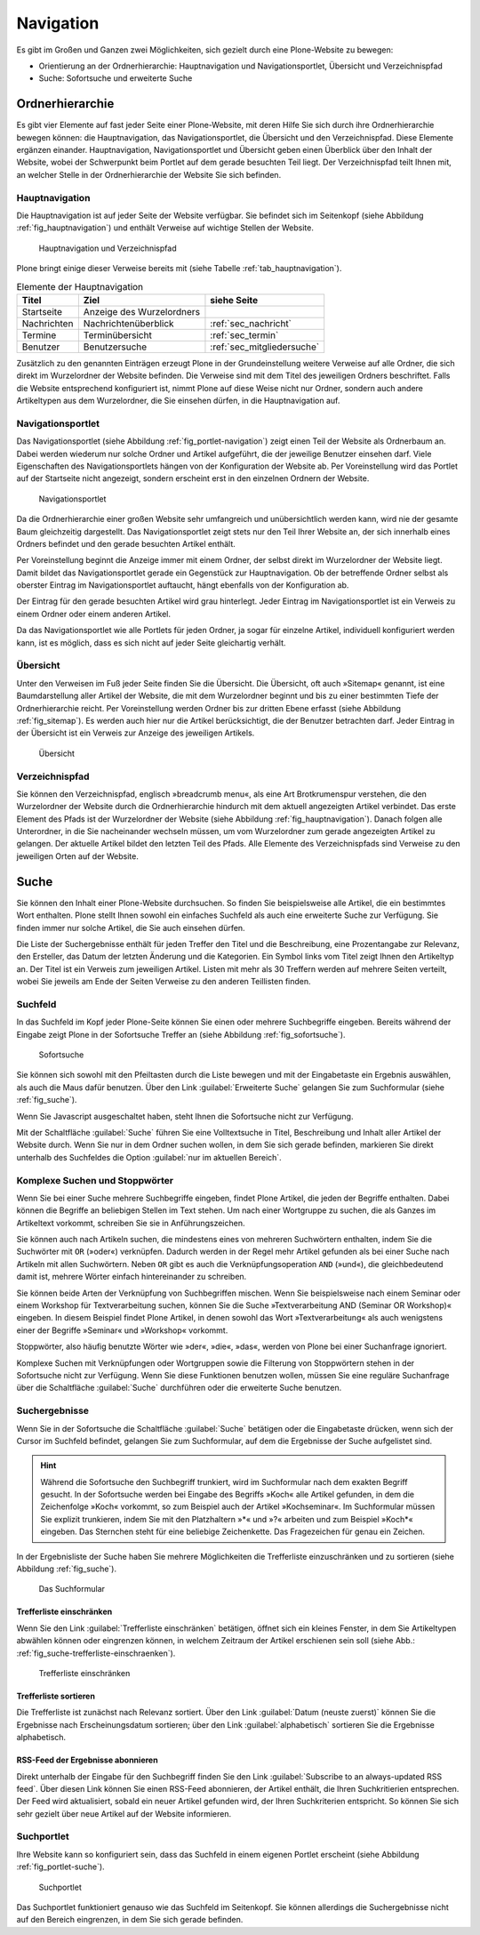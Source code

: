 .. _sec_navigation:

============
 Navigation
============

Es gibt im Großen und Ganzen zwei Möglichkeiten, sich gezielt durch
eine Plone-Website zu bewegen:

* Orientierung an der Ordnerhierarchie: Hauptnavigation und
  Navigationsportlet, Übersicht und Verzeichnispfad
* Suche: Sofortsuche und erweiterte Suche


Ordnerhierarchie
================

Es gibt vier Elemente auf fast jeder Seite einer Plone-Website, mit deren
Hilfe Sie sich durch ihre Ordnerhierarchie bewegen können: die
Hauptnavigation, das Navigationsportlet, die Übersicht und den
Verzeichnispfad. Diese Elemente ergänzen einander. Hauptnavigation,
Navigationsportlet und Übersicht geben einen Überblick über den
Inhalt der Website, wobei der Schwerpunkt beim Portlet auf dem gerade
besuchten Teil liegt. Der Verzeichnispfad teilt Ihnen mit, an welcher Stelle
in der Ordnerhierarchie der Website Sie sich befinden.

Hauptnavigation
---------------

Die Hauptnavigation ist auf jeder Seite der Website verfügbar. Sie befindet
sich im Seitenkopf (siehe Abbildung :ref:`fig_hauptnavigation`) und
enthält Verweise auf wichtige Stellen der Website.

.. _fig_hauptnavigation:

.. figure:: ../images/hauptnavigation.*
   :width: 80%

   Hauptnavigation und Verzeichnispfad

Plone bringt einige dieser Verweise bereits mit (siehe
Tabelle :ref:`tab_hauptnavigation`).

.. _tab_hauptnavigation:

.. table:: Elemente der Hauptnavigation

   +-------------+---------------------------+----------------------------+
   | Titel       | Ziel                      | siehe Seite                |
   +=============+===========================+============================+
   | Startseite  | Anzeige des Wurzelordners |                            |
   +-------------+---------------------------+----------------------------+
   | Nachrichten | Nachrichtenüberblick      | :ref:`sec_nachricht`       |
   +-------------+---------------------------+----------------------------+
   | Termine     | Terminübersicht           | :ref:`sec_termin`          |
   +-------------+---------------------------+----------------------------+
   | Benutzer    | Benutzersuche             | :ref:`sec_mitgliedersuche` |
   +-------------+---------------------------+----------------------------+


Zusätzlich zu den genannten Einträgen erzeugt Plone in der
Grundeinstellung weitere Verweise auf alle Ordner, die sich direkt im
Wurzelordner der Website befinden. Die Verweise sind mit dem Titel des
jeweiligen Ordners beschriftet. Falls die Website entsprechend
konfiguriert ist, nimmt Plone auf diese Weise nicht nur Ordner,
sondern auch andere Artikeltypen aus dem Wurzelordner, die Sie
einsehen dürfen, in die Hauptnavigation auf.

.. _sec_navigation-portlet:

Navigationsportlet
------------------

Das Navigationsportlet (siehe Abbildung :ref:`fig_portlet-navigation`)
zeigt einen Teil der Website als Ordnerbaum an. Dabei werden wiederum
nur solche Ordner und Artikel aufgeführt, die der jeweilige Benutzer
einsehen darf. Viele Eigenschaften des Navigationsportlets hängen von
der Konfiguration der Website ab. Per Voreinstellung wird das Portlet
auf der Startseite nicht angezeigt, sondern erscheint erst in den
einzelnen Ordnern der Website.

.. _fig_portlet-navigation:

.. figure:: ../images/portlet-navigation.*
   :width: 40%

   Navigationsportlet

Da die Ordnerhierarchie einer großen Website sehr umfangreich und
unübersichtlich werden kann, wird nie der gesamte Baum gleichzeitig
dargestellt. Das Navigationsportlet zeigt stets nur den Teil Ihrer
Website an, der sich innerhalb eines Ordners befindet und den gerade
besuchten Artikel enthält.

Per Voreinstellung beginnt die Anzeige immer mit einem Ordner, der
selbst direkt im Wurzelordner der Website liegt. Damit bildet das
Navigationsportlet gerade ein Gegenstück zur Hauptnavigation. Ob der
betreffende Ordner selbst als oberster Eintrag im Navigationsportlet
auftaucht, hängt ebenfalls von der Konfiguration ab.

Der Eintrag für den gerade besuchten Artikel wird grau
hinterlegt. Jeder Eintrag im Navigationsportlet ist ein Verweis zu
einem Ordner oder einem anderen Artikel.

Da das Navigationsportlet wie alle Portlets für jeden Ordner, ja sogar
für einzelne Artikel, individuell konfiguriert werden kann, ist es
möglich, dass es sich nicht auf jeder Seite gleichartig verhält.

.. _sec_sitemap:

Übersicht
---------

Unter den Verweisen im Fuß jeder Seite finden Sie die Übersicht.  Die
Übersicht, oft auch »Sitemap« genannt, ist eine Baumdarstellung aller
Artikel der Website, die mit dem Wurzelordner beginnt und bis zu einer
bestimmten Tiefe der Ordnerhierarchie reicht. Per Voreinstellung
werden Ordner bis zur dritten Ebene erfasst (siehe Abbildung
:ref:`fig_sitemap`). Es werden auch hier nur die Artikel
berücksichtigt, die der Benutzer betrachten darf. Jeder Eintrag in der
Übersicht ist ein Verweis zur Anzeige des jeweiligen Artikels.

.. _fig_sitemap:

.. figure:: ../images/sitemap.*
   :width: 100%

   Übersicht

Verzeichnispfad
---------------

Sie können den Verzeichnispfad, englisch »breadcrumb menu«, als eine
Art Brotkrumenspur verstehen, die den Wurzelordner der Website durch
die Ordnerhierarchie hindurch mit dem aktuell angezeigten Artikel
verbindet. Das erste Element des Pfads ist der Wurzelordner der
Website (siehe Abbildung :ref:`fig_hauptnavigation`). Danach folgen
alle Unterordner, in die Sie nacheinander wechseln müssen, um vom
Wurzelordner zum gerade angezeigten Artikel zu gelangen. Der aktuelle
Artikel bildet den letzten Teil des Pfads. Alle Elemente des
Verzeichnispfads sind Verweise zu den jeweiligen Orten auf der
Website.

.. _sec_suche:

Suche
=====

Sie können den Inhalt einer Plone-Website durchsuchen. So finden Sie
beispielsweise alle Artikel, die ein bestimmtes Wort enthalten. Plone
stellt Ihnen sowohl ein einfaches Suchfeld als auch eine erweiterte
Suche zur Verfügung. Sie finden immer nur solche Artikel, die Sie auch
einsehen dürfen.

Die Liste der Suchergebnisse enthält für jeden Treffer den Titel und
die Beschreibung, eine Prozentangabe zur Relevanz, den Ersteller, das
Datum der letzten Änderung und die Kategorien.  Ein Symbol links vom
Titel zeigt Ihnen den Artikeltyp an. Der Titel ist ein Verweis zum
jeweiligen Artikel. Listen mit mehr als 30 Treffern werden auf mehrere
Seiten verteilt, wobei Sie jeweils am Ende der Seiten Verweise zu den
anderen Teillisten finden.

.. _sec_sofortsuche: 

Suchfeld
--------

In das Suchfeld im Kopf jeder Plone-Seite können Sie einen oder mehrere
Suchbegriffe eingeben. Bereits während der Eingabe zeigt Plone in der Sofortsuche
Treffer an (siehe Abbildung :ref:`fig_sofortsuche`).

.. _fig_sofortsuche:

.. figure:: ../images/sofortsuche.*
   :width: 70%

   Sofortsuche

Sie können sich sowohl mit den Pfeiltasten durch die Liste bewegen und
mit der Eingabetaste ein Ergebnis auswählen, als auch die Maus dafür
benutzen. Über den Link :guilabel:`Erweiterte Suche` gelangen Sie zum
Suchformular (siehe :ref:`fig_suche`).

Wenn Sie Javascript ausgeschaltet haben, steht Ihnen die
Sofortsuche nicht zur Verfügung.

Mit der Schaltfläche :guilabel:`Suche` führen Sie eine Volltextsuche
in Titel, Beschreibung und Inhalt aller Artikel der Website
durch. Wenn Sie nur in dem Ordner suchen wollen, in dem Sie sich
gerade befinden, markieren Sie direkt unterhalb des Suchfeldes die
Option :guilabel:`nur im aktuellen Bereich`.

Komplexe Suchen und Stoppwörter
-------------------------------

Wenn Sie bei einer Suche mehrere Suchbegriffe eingeben, findet Plone
Artikel, die jeden der Begriffe enthalten. Dabei können die Begriffe
an beliebigen Stellen im Text stehen. Um nach einer Wortgruppe zu
suchen, die als Ganzes im Artikeltext vorkommt, schreiben Sie sie in
Anführungszeichen.

Sie können auch nach Artikeln suchen, die mindestens eines von
mehreren Suchwörtern enthalten, indem Sie die Suchwörter mit ``OR``
(»oder«) verknüpfen. Dadurch werden in der Regel mehr Artikel gefunden
als bei einer Suche nach Artikeln mit allen Suchwörtern. Neben ``OR``
gibt es auch die Verknüpfungsoperation ``AND`` (»und«), die
gleichbedeutend damit ist, mehrere Wörter einfach hintereinander zu
schreiben.

Sie können beide Arten der Verknüpfung von Suchbegriffen mischen. Wenn
Sie beispielsweise nach einem Seminar oder einem Workshop für
Textverarbeitung suchen, können Sie die Suche »Textverarbeitung AND
(Seminar OR Workshop)« eingeben. In diesem Beispiel findet Plone
Artikel, in denen sowohl das Wort »Textverarbeitung« als auch
wenigstens einer der Begriffe »Seminar« und »Workshop« vorkommt.

Stoppwörter, also häufig benutzte Wörter wie »der«, »die«, »das«,
werden von Plone bei einer Suchanfrage ignoriert.

Komplexe Suchen mit Verknüpfungen oder Wortgruppen sowie die Filterung
von Stoppwörtern stehen in der Sofortsuche nicht zur Verfügung. Wenn
Sie diese Funktionen benutzen wollen, müssen Sie eine reguläre
Suchanfrage über die Schaltfläche :guilabel:`Suche` durchführen oder
die erweiterte Suche benutzen.


Suchergebnisse
--------------

Wenn Sie in der Sofortsuche die Schaltfläche :guilabel:`Suche`
betätigen oder die Eingabetaste drücken, wenn sich der Cursor im
Suchfeld befindet, gelangen Sie zum Suchformular, auf dem die
Ergebnisse der Suche aufgelistet sind. 

.. hint:: 

   Während die Sofortsuche den Suchbegriff trunkiert, wird im
   Suchformular nach dem exakten Begriff gesucht. In der Sofortsuche
   werden bei Eingabe des Begriffs »Koch« alle Artikel gefunden, in
   dem die Zeichenfolge »Koch« vorkommt, so zum Beispiel auch der
   Artikel »Kochseminar«. Im Suchformular müssen Sie explizit
   trunkieren, indem Sie mit den Platzhaltern »*« und »?« arbeiten und
   zum Beispiel »Koch*« eingeben. Das Sternchen steht für eine
   beliebige Zeichenkette. Das Fragezeichen für genau ein Zeichen.

In der Ergebnisliste der Suche haben Sie mehrere Möglichkeiten die
Trefferliste einzuschränken und zu sortieren (siehe
Abbildung :ref:`fig_suche`).

.. _fig_suche:

.. figure::
   ../images/suche.*
   :width: 100%
   :alt: Das Suchformular mit Ergebnistreffern

   Das Suchformular

Trefferliste einschränken
~~~~~~~~~~~~~~~~~~~~~~~~~

Wenn Sie den Link :guilabel:`Trefferliste einschränken` betätigen,
öffnet sich ein kleines Fenster, in dem Sie Artikeltypen abwählen
können oder eingrenzen können, in welchem Zeitraum der Artikel
erschienen sein soll (siehe Abb.:
:ref:`fig_suche-trefferliste-einschraenken`).

.. _fig_suche-trefferliste-einschraenken:

.. figure::
   ../images/suche-trefferliste-einschraenken.*
   :width: 60%
   :alt: Zusatzfenster zur Eingrenzung der Suchergebnisse

   Trefferliste einschränken

Trefferliste sortieren
~~~~~~~~~~~~~~~~~~~~~~

Die Trefferliste ist zunächst nach Relevanz sortiert. Über den Link
:guilabel:`Datum (neuste zuerst)` können Sie die Ergebnisse nach
Erscheinungsdatum sortieren; über den Link :guilabel:`alphabetisch`
sortieren Sie die Ergebnisse alphabetisch. 


RSS-Feed der Ergebnisse abonnieren
~~~~~~~~~~~~~~~~~~~~~~~~~~~~~~~~~~

Direkt unterhalb der Eingabe für den Suchbegriff finden Sie den Link
:guilabel:`Subscribe to an always-updated RSS feed`. Über diesen Link
können Sie einen RSS-Feed abonnieren, der Artikel enthält, die Ihren
Suchkritierien entsprechen. Der Feed wird aktualisiert, sobald ein
neuer Artikel gefunden wird, der Ihren Suchkriterien entspricht. So
können Sie sich sehr gezielt über neue Artikel auf der Website
informieren.

.. _sec_suchportlet:

Suchportlet
-----------

Ihre Website kann so konfiguriert sein, dass das Suchfeld in einem eigenen
Portlet erscheint (siehe Abbildung :ref:`fig_portlet-suche`).

.. _fig_portlet-suche:

.. figure:: ../images/portlet-suche.*
   :width: 40%

   Suchportlet

Das Suchportlet funktioniert genauso wie das Suchfeld im
Seitenkopf. Sie können allerdings die Suchergebnisse nicht auf den
Bereich eingrenzen, in dem Sie sich gerade befinden.
